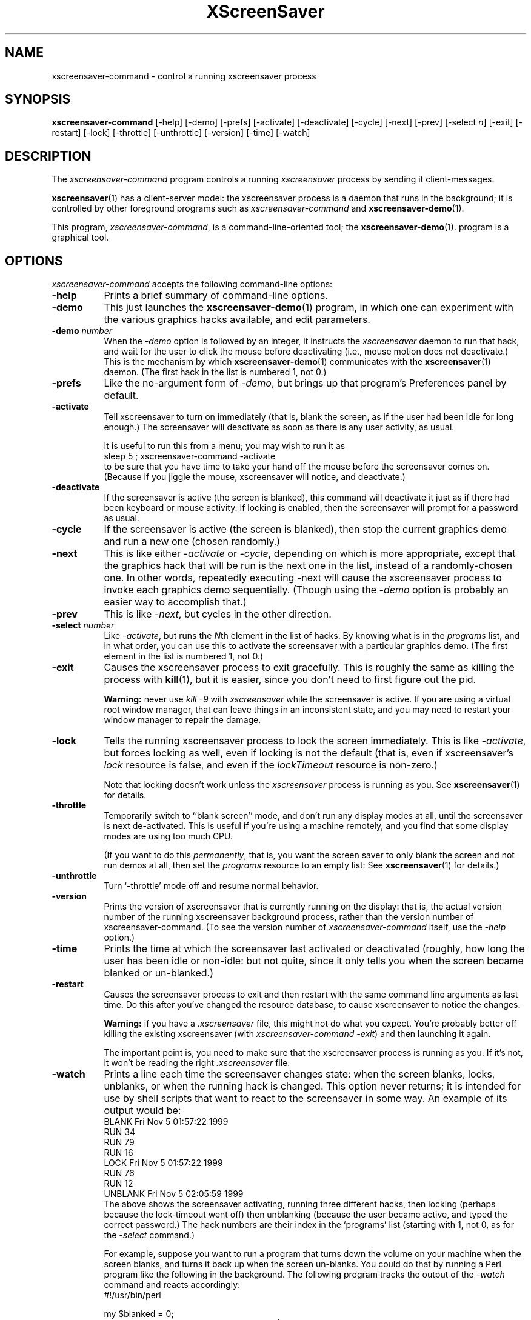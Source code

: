 .de EX		\"Begin example
.ne 5
.if n .sp 1
.if t .sp .5
.nf
.in +.5i
..
.de EE
.fi
.in -.5i
.if n .sp 1
.if t .sp .5
..
.TH XScreenSaver 1 "18-Nov-99 (3.21)" "X Version 11"
.SH NAME
xscreensaver-command - control a running xscreensaver process
.SH SYNOPSIS
.B xscreensaver-command
[\-help] \
[\-demo] \
[\-prefs] \
[\-activate] \
[\-deactivate] \
[\-cycle] \
[\-next] \
[\-prev] \
[\-select \fIn\fP] \
[\-exit] \
[\-restart] \
[\-lock] \
[\-throttle] \
[\-unthrottle] \
[\-version] \
[\-time] \
[\-watch]
.SH DESCRIPTION
The \fIxscreensaver\-command\fP program controls a running \fIxscreensaver\fP
process by sending it client-messages.

.BR xscreensaver (1)
has a client-server model: the xscreensaver process is a
daemon that runs in the background; it is controlled by other
foreground programs such as \fIxscreensaver-command\fP and
.BR xscreensaver\-demo (1).

This program, \fIxscreensaver-command\fP, is a command-line-oriented tool; the 
.BR xscreensaver\-demo (1).
program is a graphical tool.
.SH OPTIONS
.I xscreensaver-command
accepts the following command-line options:
.TP 8
.B \-help
Prints a brief summary of command-line options.
.TP 8
.B \-demo
This just launches the
.BR xscreensaver\-demo (1)
program, in which one can experiment with the various graphics hacks
available, and edit parameters.
.TP 8
.B \-demo \fP\fInumber\fP
When the \fI\-demo\fP option is followed by an integer, it instructs 
the \fIxscreensaver\fP daemon to run that hack, and wait for the user
to click the mouse before deactivating (i.e., mouse motion does not
deactivate.)  This is the mechanism by which
.BR xscreensaver\-demo (1)
communicates with the
.BR xscreensaver (1)
daemon.  (The first hack in the list is numbered 1, not 0.)
.TP 8
.B \-prefs
Like the no-argument form of \fI\-demo\fP, but brings up that program's
Preferences panel by default.
.TP 8
.B \-activate
Tell xscreensaver to turn on immediately (that is, blank the screen, as if
the user had been idle for long enough.)  The screensaver will deactivate as
soon as there is any user activity, as usual.

It is useful to run this from a menu; you may wish to run it as
.EX
sleep 5 ; xscreensaver-command -activate
.EE
to be sure that you have time to take your hand off the mouse before
the screensaver comes on.  (Because if you jiggle the mouse, xscreensaver
will notice, and deactivate.)
.TP 8
.B \-deactivate
If the screensaver is active (the screen is blanked), this command will
deactivate it just as if there had been keyboard or mouse activity.  
If locking is enabled, then the screensaver will prompt for a password
as usual.
.TP 8
.B \-cycle
If the screensaver is active (the screen is blanked), then stop the current
graphics demo and run a new one (chosen randomly.)
.TP 8
.B \-next
This is like either \fI\-activate\fP or \fI\-cycle\fP, depending on which is
more appropriate, except that the graphics hack that will be run is the next
one in the list, instead of a randomly-chosen one.  In other words, 
repeatedly executing -next will cause the xscreensaver process to invoke each
graphics demo sequentially.  (Though using the \fI\-demo\fP option is probably
an easier way to accomplish that.)
.TP 8
.B \-prev
This is like \fI\-next\fP, but cycles in the other direction.
.TP 8
.B \-select \fInumber\fP
Like \fI\-activate\fP, but runs the \fIN\fPth element in the list of hacks.
By knowing what is in the \fIprograms\fP list, and in what order, you can use
this to activate the screensaver with a particular graphics demo.  (The first
element in the list is numbered 1, not 0.)
.TP 8
.B \-exit
Causes the xscreensaver process to exit gracefully.  This is roughly the same
as killing the process with
.BR kill (1),
but it is easier, since you don't need to first figure out the pid.  

.B Warning:
never use \fIkill -9\fP with \fIxscreensaver\fP while the screensaver is
active.  If you are using a virtual root window manager, that can leave
things in an inconsistent state, and you may need to restart your window
manager to repair the damage.
.TP 8
.B \-lock
Tells the running xscreensaver process to lock the screen immediately.  
This is like \fI\-activate\fP, but forces locking as well, even if locking
is not the default (that is, even if xscreensaver's \fIlock\fP resource is
false, and even if the \fIlockTimeout\fP resource is non-zero.)

Note that locking doesn't work unless the \fIxscreensaver\fP process is
running as you.  See 
.BR xscreensaver (1)
for details.
.TP 8
.B \-throttle
Temporarily switch to ``blank screen'' mode, and don't run any display modes
at all, until the screensaver is next de-activated.  This is useful if you're
using a machine remotely, and you find that some display modes are using too
much CPU.  

(If you want to do this \fIpermanently\fP, that is, you want the screen saver
to only blank the screen and not run demos at all, then set the \fIprograms\fP
resource to an empty list:  See
.BR xscreensaver (1)
for details.)
.TP 8
.B \-unthrottle
Turn `-throttle' mode off and resume normal behavior.
.TP 8
.B \-version
Prints the version of xscreensaver that is currently running on the display:
that is, the actual version number of the running xscreensaver background 
process, rather than the version number of xscreensaver-command.  (To see
the version number of \fIxscreensaver-command\fP itself, use 
the \fI\-help\fP option.)
.TP 8
.B \-time
Prints the time at which the screensaver last activated or 
deactivated (roughly, how long the user has been idle or non-idle: but 
not quite, since it only tells you when the screen became blanked or
un-blanked.)
.TP 8
.B \-restart
Causes the screensaver process to exit and then restart with the same command
line arguments as last time.  Do this after you've changed the resource
database, to cause xscreensaver to notice the changes.

.B Warning:
if you have a \fI.xscreensaver\fP file, this might not do what you 
expect.  You're probably better off killing the existing 
xscreensaver (with \fIxscreensaver\-command -exit\fP) and then
launching it again.

The important point is, you need to make sure that the xscreensaver 
process is running as you.  If it's not, it won't be reading the 
right \fI.xscreensaver\fP file.
.TP 8
.B \-watch
Prints a line each time the screensaver changes state: when the screen
blanks, locks, unblanks, or when the running hack is changed.  This option
never returns; it is intended for use by shell scripts that want to react to
the screensaver in some way.  An example of its output would be:
.EX
BLANK Fri Nov  5 01:57:22 1999
RUN 34
RUN 79
RUN 16
LOCK Fri Nov  5 01:57:22 1999
RUN 76
RUN 12
UNBLANK Fri Nov  5 02:05:59 1999
.EE
The above shows the screensaver activating, running three different
hacks, then locking (perhaps because the lock-timeout went off) then
unblanking (because the user became active, and typed the correct
password.)  The hack numbers are their index in the `programs'
list (starting with 1, not 0, as for the \fI\-select\fP command.)

For example, suppose you want to run a program that turns down the volume
on your machine when the screen blanks, and turns it back up when the screen
un-blanks.  You could do that by running a Perl program like the following
in the background.  The following program tracks the output of 
the \fI\-watch\fP command and reacts accordingly:
.EX
#!/usr/bin/perl

my $blanked = 0;
open (IN, "xscreensaver-command -watch |");
while (<IN>) {
    if (m/^(BLANK|LOCK)/) {
        if (!$blanked) {
            system "sound-off";
            $blanked = 1;
        }
    } elsif (m/^UNBLANK/) {
        system "sound-on";
        $blanked = 0;
    }
}
.EE
Note that LOCK might come either with or without a preceeding BLANK
(depending on whether the lock-timeout is non-zero), so the above program
keeps track of both of them.
.SH DIAGNOSTICS
If an error occurs while communicating with the \fIxscreensaver\fP daemon, or
if the daemon reports an error, a diagnostic message will be printed to
stderr, and \fIxscreensaver-command\fP will exit with a non-zero value.  If
the command is accepted, an indication of this will be printed to stdout, and
the exit value will be zero.
.SH ENVIRONMENT
.PP
.TP 8
.B DISPLAY
to get the host and display number of the screen whose saver is
to be manipulated.
.TP 8
.B PATH
to find the executable to restart (for the \fI\-restart\fP command).  
Note that this variable is consulted in the environment of 
the \fIxscreensaver\fP process, not the \fIxscreensaver-command\fP process.
.SH UPGRADES
The latest version of
.BR xscreensaver (1)
and related tools can always be found at http://www.jwz.org/xscreensaver/
.SH "SEE ALSO"
.BR X (1),
.BR xscreensaver (1)
.BR xscreensaver\-demo (1)
.SH COPYRIGHT
Copyright \(co 1992, 1993, 1997, 1998, 1999
by Jamie Zawinski.  Permission to use, copy, modify, distribute, and sell
this software and its documentation for any purpose is hereby granted without
fee, provided that the above copyright notice appear in all copies and that
both that copyright notice and this permission notice appear in supporting
documentation.  No representations are made about the suitability of this
software for any purpose.  It is provided "as is" without express or implied
warranty.
.SH AUTHOR
Jamie Zawinski <jwz@jwz.org>, 13-aug-92.

Please let me know if you find any bugs or make any improvements.
